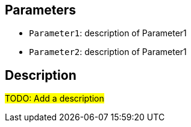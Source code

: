 ## Parameters

* `Parameter1`: description of Parameter1
* `Parameter2`: description of Parameter1

## Description

#TODO: Add a description#